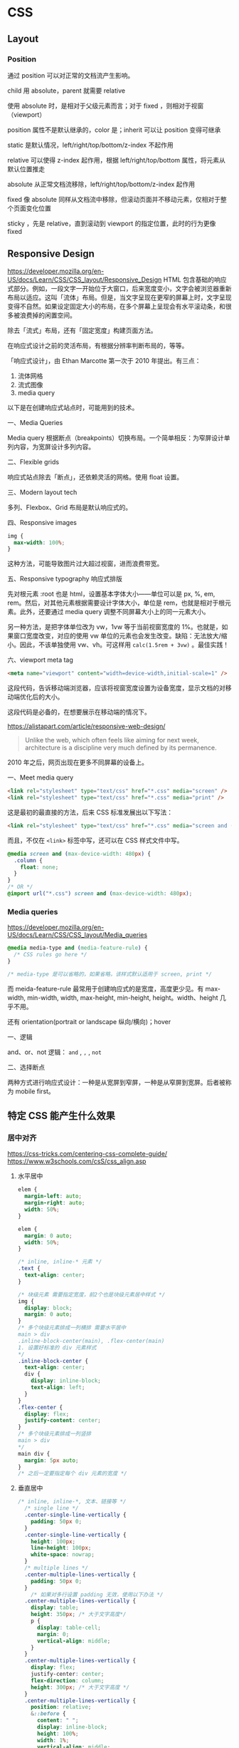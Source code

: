* CSS
:PROPERTIES:
:CUSTOM_ID: css
:END:
** Layout
:PROPERTIES:
:CUSTOM_ID: layout
:END:
*** Position
:PROPERTIES:
:CUSTOM_ID: position
:END:
通过 position 可以对正常的文档流产生影响。

child 用 absolute，parent 就需要 relative

使用 absolute 时，是相对于父级元素而言；对于 fixed ，则相对于视窗（viewport）

position 属性不是默认继承的，color 是；inherit 可以让 position 变得可继承

static 是默认情况，left/right/top/bottom/z-index 不起作用

relative 可以使得 z-index 起作用，根据 left/right/top/bottom 属性，将元素从默认位置推走

absolute 从正常文档流移除，left/right/top/bottom/z-index 起作用

fixed 像 absolute 同样从文档流中移除，但滚动页面并不移动元素，仅相对于整个页面变化位置

sticky ，先是 relative，直到滚动到 viewport 的指定位置，此时的行为更像 fixed

** Responsive Design
:PROPERTIES:
:CUSTOM_ID: responsive-design
:END:
[[https://developer.mozilla.org/en-US/docs/Learn/CSS/CSS_layout/Responsive_Design]] HTML 包含基础的响应式部分。例如，一段文字一开始位于大窗口，后来宽度变小，文字会被浏览器重新布局以适应。这叫「流体」布局。但是，当文字呈现在更窄的屏幕上时，文字呈现变得不自然。如果设定固定大小的布局，在多个屏幕上呈现会有水平滚动条，和很多被浪费掉的闲置空间。

除去「流式」布局，还有「固定宽度」构建页面方法。

在响应式设计之前的灵活布局，有根据分辨率判断布局的，等等。

「响应式设计」，由 Ethan Marcotte 第一次于 2010 年提出。有三点：

1. 流体网格
2. 流式图像
3. media query

以下是在创建响应式站点时，可能用到的技术。

一、Media Queries

Media query 根据断点（breakpoints）切换布局。一个简单相反：为窄屏设计单列内容，为宽屏设计多列内容。

二、Flexible grids

响应式站点除去「断点」，还依赖灵活的网格。使用 float 设置。

三、Modern layout tech

多列、Flexbox、Grid 布局是默认响应式的。

四、Responsive images

#+begin_src css
img {
  max-width: 100%;
}
#+end_src

这种方法，可能导致图片过大超过视窗，进而浪费带宽。

五、Responsive typography 响应式排版

先对根元素 :root 也是 html，设置基本字体大小------单位可以是 px, %, em, rem。然后，对其他元素根据需要设计字体大小，单位是 rem，也就是相对于根元素。此外，还要通过 media query 调整不同屏幕大小上的同一元素大小。

另一种方法，是把字体单位改为 vw，1vw 等于当前视窗宽度的 1%。也就是，如果窗口宽度改变，对应的使用 vw 单位的元素也会发生改变。缺陷：无法放大/缩小。因此，不该单独使用 vw、vh。可这样用 =calc(1.5rem + 3vw)= 。最佳实践！

六、viewport meta tag

#+begin_src html
<meta name="viewport" content="width=device-width,initial-scale=1" />
#+end_src

这段代码，告诉移动端浏览器，应该将视窗宽度设置为设备宽度，显示文档的对移动端优化后的大小。

这段代码是必备的，在想要展示在移动端的情况下。

[[https://alistapart.com/article/responsive-web-design/]]

#+begin_quote
Unlike the web, which often feels like aiming for next week, architecture is a discipline very much defined by its permanence.

#+end_quote

2010 年之后，网页出现在更多不同屏幕的设备上。

一、Meet media query

#+begin_src html
<link rel="stylesheet" type="text/css" href="*.css" media="screen" />
<link rel="stylesheet" type="text/css" href="*.css" media="print" />
#+end_src

这是最初的最直接的方法，后来 CSS 标准发展出以下写法：

#+begin_src html
<link rel="stylesheet" type="text/css" href="*.css" media="screen and (max-device-width: 480px)" />
#+end_src

而且，不仅在 =<link>= 标签中写，还可以在 CSS 样式文件中写。

#+begin_src css
@media screen and (max-device-width: 480px) {
  .column {
    float: none;
  }
}
/* OR */
@import url("*.css") screen and (max-device-width: 480px);
#+end_src

*** Media queries
:PROPERTIES:
:CUSTOM_ID: media-queries
:END:
[[https://developer.mozilla.org/en-US/docs/Learn/CSS/CSS_layout/Media_queries]]

#+begin_src css
@media media-type and (media-feature-rule) {
  /* CSS rules go here */
}

/* media-type 是可以省略的，如果省略，该样式默认适用于 screen, print */
#+end_src

而 meida-feature-rule 最常用于创建响应式的是宽度，高度更少见。有 max-width, min-width, width, max-height, min-height, height。width、height 几乎不用。

还有 orientation(portrait or landscape 纵向/横向)；hover

一、逻辑

and、or、not 逻辑： =and= , =,= , =not=

二、选择断点

两种方式进行响应式设计：一种是从宽屏到窄屏，一种是从窄屏到宽屏。后者被称为 mobile first。

** 特定 CSS 能产生什么效果
:PROPERTIES:
:CUSTOM_ID: 特定-css-能产生什么效果
:END:
*** 居中对齐
:PROPERTIES:
:CUSTOM_ID: 居中对齐
:END:
[[https://css-tricks.com/centering-css-complete-guide/]] [[https://www.w3schools.com/csS/css_align.asp]]

1. 水平居中

   #+begin_src css
   elem {
     margin-left: auto;
     margin-right: auto;
     width: 50%;
   }

   elem {
     margin: 0 auto;
     width: 50%;
   }

   /* inline, inline-* 元素 */
   .text {
     text-align: center;
   }

   /* 块级元素 需要指定宽度，前2个也是块级元素居中样式 */
   img {
     display: block;
     margin: 0 auto;
   }
   /* 多个块级元素排成一列横排 需要水平居中
   main > div
   .inline-block-center(main), .flex-center(main)
   1. 设置好标准的 div 元素样式
   ,*/
   .inline-block-center {
     text-align: center;
     div {
       display: inline-block;
       text-align: left;
     }
   }
   .flex-center {
     display: flex;
     justify-content: center;
   }
   /* 多个块级元素排成一列竖排
   main > div
   ,*/
   main div {
     margin: 5px auto;
   }
   /* 之后一定要指定每个 div 元素的宽度 */
   #+end_src

2. 垂直居中

   #+begin_src css
   /* inline, inline-*, 文本、链接等 */
     /* single line */
     .center-single-line-vertically {
       padding: 50px 0;
     }
     .center-single-line-vertically {
       height: 100px;
       line-height: 100px;
       white-space: nowrap;
     }
     /* multiple lines */
     .center-multiple-lines-vertically {
       padding: 50px 0;
     }
       /* 如果对多行设置 padding 无效，使用以下办法 */
     .center-multiple-lines-vertically {
       display: table;
       height: 350px; /* 大于文字高度*/
       p {
         display: table-cell;
         margin: 0;
         vertical-align: middle;
       }
     }
     .center-multiple-lines-vertically {
       display: flex;
       justify-center: center;
       flex-direction: column;
       height: 300px; /* 大于文字高度 */
     }
     .center-multiple-lines-vertically {
       position: relative;
       &::before {
         content: " ";
         display: inline-block;
         height: 100%;
         width: 1%;
         vertical-align: middle;
       }
       p {
         display: inline-block;
         vertical-align: middle;
       }
     }
   /* 块级元素的垂直居中 */
     /* height 已知 */
     /* https://codepen.io/chriscoyier/pen/GRBVOj */
     .center-vertically {
       position: relative;
       .child {
         position: absolute;
         top: 50%;
         height: 100px;
         margin-top: -70px; /* box-sizing 非 border-box 的解决办法 */
       }
     }
     /* height 未知 */
     .center-vertically {
       position: relative;
       .child {
         position: absolute;
         top: 50%;
         transform: translateY(-50%);
       }
     }
     /* 元素高度拉伸到父元素 */
     .center-vertically {
       display: table;
       height: 300px;
       div {
         display: table-cell;
         vertical-align: middle;
       }
     }
     /* 与前文多行居中相同，使用 Flexbox */
     .center-vertically {
       display: flex;
       flex-direction: column;
       justify-content: center;
     }
       /* 或者这样写 */
       .center-vertically {
         display: flex;
         .child {
           margin: auto 0;
         }
       }
   #+end_src

*** 水平+垂直居中
:PROPERTIES:
:CUSTOM_ID: 水平垂直居中
:END:
#+begin_src css
.center {
  padding: 50px 0;
  text-align: center;
}
/* 元素宽高固定 */
.center {
  position: relative;
  .child {
    width: 300px;
    height: 100px;
    padding: 20px;

    position: absolute;
    top: 50%;
    left: 50%;

    margin: -70px 0 0 -170px; /* 这个缩进值是如何计算的 */
  }
}
/* 元素宽高未知 */
.center {
  height: 200px;
  width: 300px; /* 宽度要有 */
  position: relative;
  p {
    margin: 0;
    position: absolute;
    top: 50%;
    left: 50%;
    transform: translate(-50%, -50%);
  }
}
/* Flexbox */
.center {
  display: flex;
  justify-content: center;
  align-items: center;
}
/* Gird */
body, html {
  height: 100%;
  display: grid;
  .child {
    margin: auto;
  }
}
#+end_src

*** 左右对齐
:PROPERTIES:
:CUSTOM_ID: 左右对齐
:END:
#+begin_src css
.right {
  position: absolute;
  right: 0;
}

.right {
  float: right;
}

.left {
  position: absolute;
  left: 0;
}

.left {
  float: left;
}
#+end_src

*** Clearing boxes wrapped around a float
:PROPERTIES:
:CUSTOM_ID: clearing-boxes-wrapped-around-a-float
:END:
[[https://www.w3schools.com/csS/css_align.asp]] [[https://developer.mozilla.org/en-US/docs/Learn/CSS/CSS_layout/Floats#clearing_boxes_wrapped_around_a_float]] 当使用 float 时，有时内部图片会溢出到父元素之外，这时就需要一些 hack
